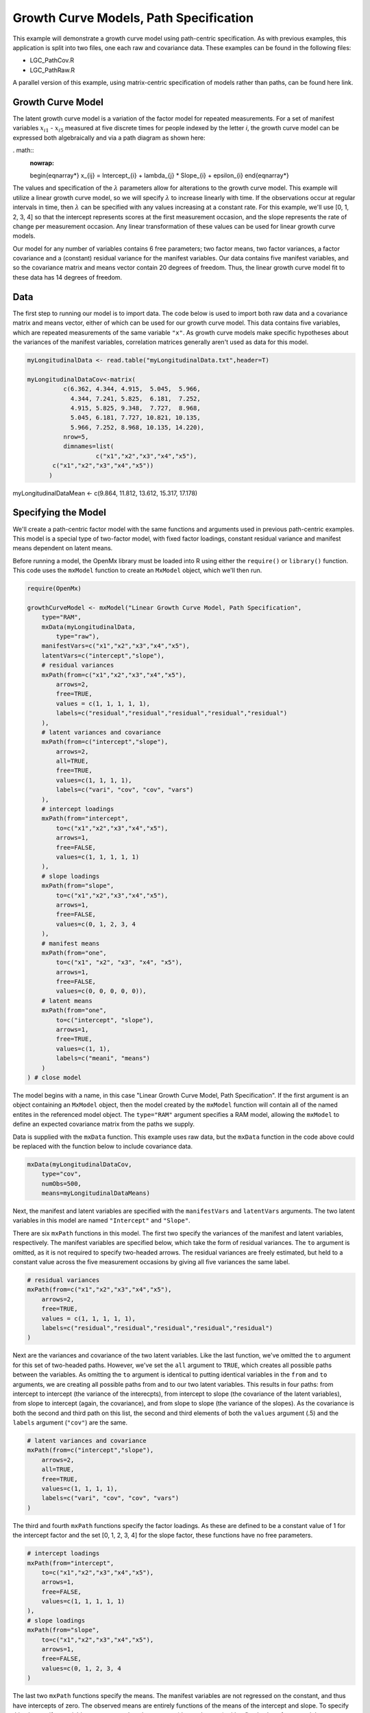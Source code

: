 Growth Curve Models, Path Specification
=======================================

This example will demonstrate a growth curve model using path-centric specification. As with previous examples, this application is split into two files, one each raw and covariance data. These examples can be found in the following files:

* LGC_PathCov.R
* LGC_PathRaw.R

A parallel version of this example, using matrix-centric specification of models rather than paths, can be found here link.

Growth Curve Model
-------------------
The latent growth curve model is a variation of the factor model for repeated measurements. For a set of manifest variables :math:`x_{i1}` - :math:`x_{i5}` measured at five discrete times for people indexed by the letter *i*, the growth curve model can be expressed both algebraically and via a path diagram as shown here:

. math::
   :nowrap:
   
   \begin{eqnarray*} 
   x_{ij} = Intercept_{i} + \lambda_{j} * Slope_{i} + \epsilon_{i}
   \end{eqnarray*}

.. image:: LGC.png

The values and specification of the :math:`\lambda` parameters allow for alterations to the growth curve model. This example will utilize a linear growth curve model, so we will specify :math:`\lambda` to increase linearly with time. If the observations occur at regular intervals in time, then :math:`\lambda` can be specified with any values increasing at a constant rate. For this example, we'll use [0, 1, 2, 3, 4] so that the intercept represents scores at the first measurement occasion, and the slope represents the rate of change per measurement occasion. Any linear transformation of these values can be used for linear growth curve models.

Our model for any number of variables contains 6 free parameters; two factor means, two factor variances, a factor covariance and a (constant) residual variance for the manifest variables. Our data contains five manifest variables, and so the covariance matrix and means vector contain 20 degrees of freedom. Thus, the linear growth curve model fit to these data has 14 degrees of freedom.

Data
----

The first step to running our model is to import data. The code below is used to import both raw data and a covariance matrix and means vector, either of which can be used for our growth curve model. This data contains five variables, which are repeated measurements of the same variable ``"x"``. As growth curve models make specific hypotheses about the variances of the manifest variables, correlation matrices generally aren't used as data for this model.

.. code-block:: r

  myLongitudinalData <- read.table("myLongitudinalData.txt",header=T)

  myLongitudinalDataCov<-matrix(
	    c(6.362, 4.344, 4.915,  5.045,  5.966,
	      4.344, 7.241, 5.825,  6.181,  7.252,
	      4.915, 5.825, 9.348,  7.727,  8.968,
	      5.045, 6.181, 7.727, 10.821, 10.135,
	      5.966, 7.252, 8.968, 10.135, 14.220),
	    nrow=5,
	    dimnames=list(
		     c("x1","x2","x3","x4","x5"),
         c("x1","x2","x3","x4","x5"))
	)

myLongitudinalDataMean <- c(9.864, 11.812, 13.612, 15.317, 17.178)

Specifying the Model
--------------------

We'll create a path-centric factor model with the same functions and arguments used in previous path-centric examples. This model is a special type of two-factor model, with fixed factor loadings, constant residual variance and manifest means dependent on latent means.

Before running a model, the OpenMx library must be loaded into R using either the ``require()`` or ``library()`` function. This code uses the ``mxModel`` function to create an ``MxModel`` object, which we'll then run.

.. code-block:: r

  require(OpenMx)
  
  growthCurveModel <- mxModel("Linear Growth Curve Model, Path Specification", 
      type="RAM",
      mxData(myLongitudinalData,
          type="raw"),
      manifestVars=c("x1","x2","x3","x4","x5"),
      latentVars=c("intercept","slope"),
      # residual variances
      mxPath(from=c("x1","x2","x3","x4","x5"), 
          arrows=2,
          free=TRUE, 
          values = c(1, 1, 1, 1, 1),
          labels=c("residual","residual","residual","residual","residual")
      ),
      # latent variances and covariance
      mxPath(from=c("intercept","slope"), 
          arrows=2,
          all=TRUE,
          free=TRUE, 
          values=c(1, 1, 1, 1),
          labels=c("vari", "cov", "cov", "vars")
      ),
      # intercept loadings
      mxPath(from="intercept",
          to=c("x1","x2","x3","x4","x5"),
          arrows=1,
          free=FALSE,
          values=c(1, 1, 1, 1, 1)
      ),
      # slope loadings
      mxPath(from="slope",
          to=c("x1","x2","x3","x4","x5"),
          arrows=1,
          free=FALSE,
          values=c(0, 1, 2, 3, 4
      ),
      # manifest means
      mxPath(from="one",
          to=c("x1", "x2", "x3", "x4", "x5"),
          arrows=1,
          free=FALSE,
          values=c(0, 0, 0, 0, 0)),
      # latent means
      mxPath(from="one",
          to=c("intercept", "slope"),
          arrows=1,
          free=TRUE,
          values=c(1, 1),
          labels=c("meani", "means")
      )
  ) # close model

The model begins with a name, in this case "Linear Growth Curve Model, Path Specification". If the first argument is an object containing an ``MxModel`` object, then the model created by the ``mxModel`` function will contain all of the named entites in the referenced model object. The ``type="RAM"`` argument specifies a RAM model, allowing the ``mxModel`` to define an expected covariance matrix from the paths we supply.

Data is supplied with the ``mxData`` function. This example uses raw data, but the ``mxData`` function in the code above could be replaced with the function below to include covariance data.

.. code-block:: r

  mxData(myLongitudinalDataCov,
      type="cov",
      numObs=500,
      means=myLongitudinalDataMeans)

Next, the manifest and latent variables are specified with the ``manifestVars`` and ``latentVars`` arguments. The two latent variables in this model are named ``"Intercept"`` and ``"Slope"``.

There are six ``mxPath`` functions in this model. The first two specify the variances of the manifest and latent variables, respectively. The manifest variables are specified below, which take the form of residual variances. The ``to`` argument is omitted, as it is not required to specify two-headed arrows. The residual variances are freely estimated, but held to a constant value across the five measurement occasions by giving all five variances the same label.

.. code-block:: r

  # residual variances
  mxPath(from=c("x1","x2","x3","x4","x5"), 
      arrows=2,
      free=TRUE, 
      values = c(1, 1, 1, 1, 1),
      labels=c("residual","residual","residual","residual","residual")
  )
      
Next are the variances and covariance of the two latent variables. Like the last function, we've omitted the ``to`` argument for this set of two-headed paths. However, we've set the ``all`` argument to ``TRUE``, which creates all possible paths between the variables. As omitting the ``to`` argument is identical to putting identical variables in the ``from`` and ``to`` arguments, we are creating all possible paths from and to our two latent variables. This results in four paths: from intercept to intercept (the variance of the interecpts), from intercept to slope (the covariance of the latent variables), from slope to intercept (again, the covariance), and from slope to slope (the variance of the slopes). As the covariance is both the second and third path on this list, the second and third elements of both the ``values`` argument (.5) and the ``labels`` argument (``"cov"``) are the same.
      
.. code-block:: r

  # latent variances and covariance
  mxPath(from=c("intercept","slope"), 
      arrows=2,
      all=TRUE,
      free=TRUE, 
      values=c(1, 1, 1, 1),
      labels=c("vari", "cov", "cov", "vars")
  )
      
The third and fourth ``mxPath`` functions specify the factor loadings. As these are defined to be a constant value of 1 for the intercept factor and the set [0, 1, 2, 3, 4] for the slope factor, these functions have no free parameters.       
      
.. code-block:: r

  # intercept loadings
  mxPath(from="intercept",
      to=c("x1","x2","x3","x4","x5"),
      arrows=1,
      free=FALSE,
      values=c(1, 1, 1, 1, 1)
  ),
  # slope loadings
  mxPath(from="slope",
      to=c("x1","x2","x3","x4","x5"),
      arrows=1,
      free=FALSE,
      values=c(0, 1, 2, 3, 4
  )
  
The last two ``mxPath`` functions specify the means. The manifest variables are not regressed on the constant, and thus have intercepts of zero. The observed means are entirely functions of the means of the intercept and slope. To specify this, the manifest variables are regressed on the constant (denoted ``"one"``) with a fixed value of zero, and the regressions of the latent variables on the constant are estimated as free parameters.

.. code-block:: r

  # manifest means
  mxPath(from="one",
      to=c("x1", "x2", "x3", "x4", "x5"),
      arrows=1,
      free=FALSE,
      values=c(0, 0, 0, 0, 0)),
  # latent means
  mxPath(from="one",
      to=c("intercept", "slope"),
      arrows=1,
      free=TRUE,
      values=c(1, 1),
      labels=c("meani", "means")
  )

The model is now ready to run using the ``mxRun`` function, and the output of the model can be accessed from the ``output`` slot of the resulting model.
A summary of the output can be reached using ``summary()``.

  growthCurveFit <- mxRun(growthCurveModel)

  growthCurveFit@output

  summary(growthCurveFit)

These models may also be specified using matrices instead of paths. See link for matrix specification of these models.

